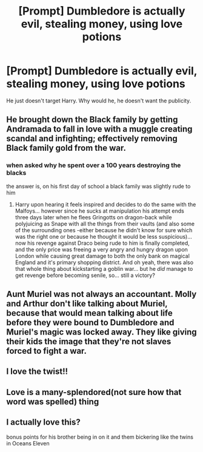 #+TITLE: [Prompt] Dumbledore is actually evil, stealing money, using love potions

* [Prompt] Dumbledore is actually evil, stealing money, using love potions
:PROPERTIES:
:Author: SpongeBobmobiuspants
:Score: 24
:DateUnix: 1603468628.0
:DateShort: 2020-Oct-23
:FlairText: Prompt
:END:
He just doesn't target Harry. Why would he, he doesn't want the publicity.


** He brought down the Black family by getting Andramada to fall in love with a muggle creating scandal and infighting; effectively removing Black family gold from the war.
:PROPERTIES:
:Author: spellsongrisen
:Score: 25
:DateUnix: 1603471617.0
:DateShort: 2020-Oct-23
:END:

*** when asked why he spent over a 100 years destroying the blacks

the answer is, on his first day of school a black family was slightly rude to him
:PROPERTIES:
:Author: CommanderL3
:Score: 20
:DateUnix: 1603478452.0
:DateShort: 2020-Oct-23
:END:

**** Harry upon hearing it feels inspired and decides to do the same with the Malfoys... however since he sucks at manipulation his attempt ends three days later when he flees Gringotts on dragon-back while polyjuicing as Snape with all the things from their vaults (and also some of the surrounding ones -either because he didn't know for sure which was the right one or because he thought it would be less suspicious)... now his revenge against Draco being rude to him is finally completed, and the only price was freeing a very angry and hungry dragon upon London while causing great damage to both the only bank on magical England and it's primary shopping district. And oh yeah, there was also that whole thing about kickstarting a goblin war... but he /did/ manage to get revenge before becoming senile, so... still a victory?
:PROPERTIES:
:Author: JOKERRule
:Score: 1
:DateUnix: 1603593126.0
:DateShort: 2020-Oct-25
:END:


** Aunt Muriel was not always an accountant. Molly and Arthur don't like talking about Muriel, because that would mean talking about life before they were bound to Dumbledore and Muriel's magic was locked away. They like giving their kids the image that they're not slaves forced to fight a war.
:PROPERTIES:
:Author: SirYabas
:Score: 13
:DateUnix: 1603483392.0
:DateShort: 2020-Oct-23
:END:


** I love the twist!!
:PROPERTIES:
:Score: 10
:DateUnix: 1603471864.0
:DateShort: 2020-Oct-23
:END:


** Love is a many-splendored(not sure how that word was spelled) thing
:PROPERTIES:
:Author: Dontdecahedron
:Score: 7
:DateUnix: 1603472854.0
:DateShort: 2020-Oct-23
:END:


** I actually love this?

bonus points for his brother being in on it and them bickering like the twins in Oceans Eleven
:PROPERTIES:
:Author: karigan_g
:Score: 5
:DateUnix: 1603493024.0
:DateShort: 2020-Oct-24
:END:
